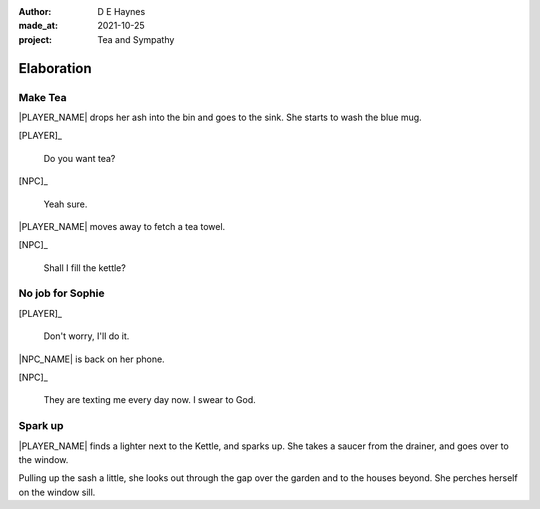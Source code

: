 :author:    D E Haynes
:made_at:   2021-10-25
:project:   Tea and Sympathy

.. entity:: PLAYER
   :types:  tas.types.Character
   :states: tas.types.Motivation.player

.. entity:: NPC
   :types:  tas.types.Character
   :states: tas.types.Motivation.acting

.. entity:: GESTURE
   :types:  tas.world.Gesture
   :states: tas.world.Fruition.elaboration

.. entity:: MUG
   :types:  tas.types.Container
   :states: tas.types.Location.inventory

.. entity:: DRAMA
   :types:  tas.drama.Sympathy
   :states: tas.types.Journey.ordeal
            tas.types.Operation.prompt

.. entity:: SETTINGS
   :types:  balladeer.Settings

Elaboration
===========

Make Tea
--------

.. condition:: GESTURE.label (\w*\W+tea)
.. condition:: DRAMA.history[0].name do_propose

|PLAYER_NAME| drops her ash into the bin and goes to the sink.
She starts to wash the blue mug.

[PLAYER]_

    Do you want tea?

[NPC]_

    Yeah sure.

|PLAYER_NAME| moves away to fetch a tea towel.

.. Sophie suggests something.

[NPC]_

    Shall I fill the kettle?

.. property:: GESTURE.state tas.world.Fruition.discussion

No job for Sophie
-----------------

.. condition:: GESTURE.label (\w*\W+tea)
.. condition:: DRAMA.history[0].name do_counter

[PLAYER]_

    Don't worry, I'll do it.

|NPC_NAME| is back on her phone.

[NPC]_

    They are texting me every day now. I swear to God.

.. memory::  1
   :subject: PLAYER
   :object:  NPC

   |NPC_NAME| offers to help with the tea.
   |PLAYER_NAME| would rather she stays out of the way.

.. property:: DRAMA.state 0
.. property:: GESTURE.state tas.world.Fruition.construction

Spark up
--------

.. condition:: GESTURE.label (\w*\W+cig)

|PLAYER_NAME| finds a lighter next to the Kettle, and sparks up.
She takes a saucer from the drainer, and goes over to the window.

Pulling up the sash a little, she looks out through the gap over the garden and to the houses beyond.
She perches herself on the window sill.

.. property:: DRAMA.state 0
.. property:: GESTURE.state tas.world.Fruition.construction

.. |NPC_NAME| property:: NPC.name
.. |PLAYER_NAME| property:: PLAYER.name
